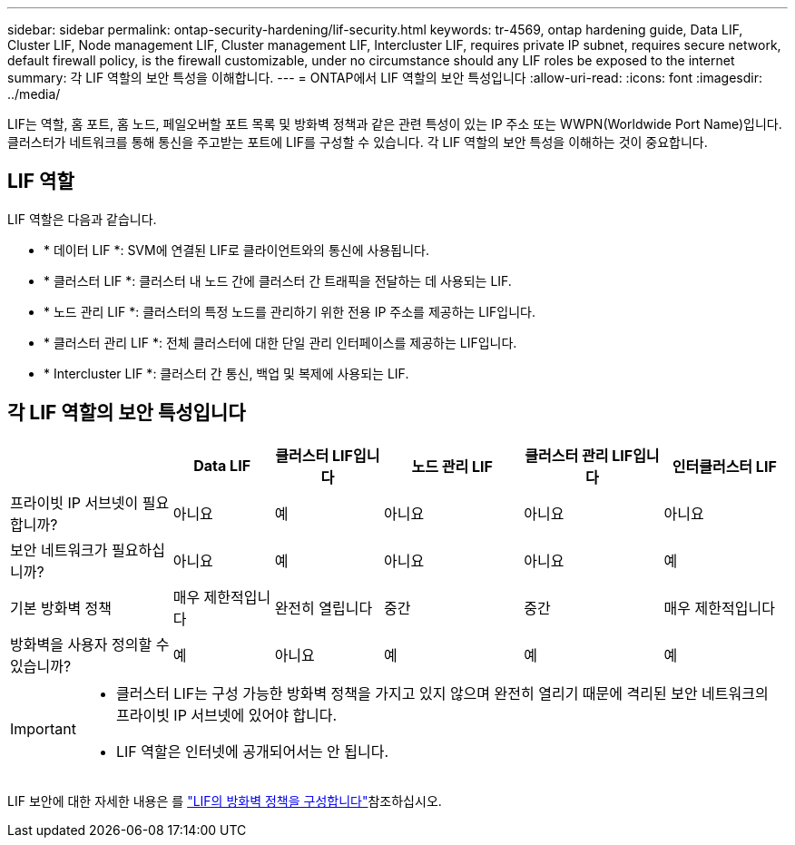 ---
sidebar: sidebar 
permalink: ontap-security-hardening/lif-security.html 
keywords: tr-4569, ontap hardening guide, Data LIF, Cluster LIF, Node management LIF, Cluster management LIF, Intercluster LIF, requires private IP subnet, requires secure network, default firewall policy, is the firewall customizable, under no circumstance should any LIF roles be exposed to the internet 
summary: 각 LIF 역할의 보안 특성을 이해합니다. 
---
= ONTAP에서 LIF 역할의 보안 특성입니다
:allow-uri-read: 
:icons: font
:imagesdir: ../media/


[role="lead"]
LIF는 역할, 홈 포트, 홈 노드, 페일오버할 포트 목록 및 방화벽 정책과 같은 관련 특성이 있는 IP 주소 또는 WWPN(Worldwide Port Name)입니다. 클러스터가 네트워크를 통해 통신을 주고받는 포트에 LIF를 구성할 수 있습니다. 각 LIF 역할의 보안 특성을 이해하는 것이 중요합니다.



== LIF 역할

LIF 역할은 다음과 같습니다.

* * 데이터 LIF *: SVM에 연결된 LIF로 클라이언트와의 통신에 사용됩니다.
* * 클러스터 LIF *: 클러스터 내 노드 간에 클러스터 간 트래픽을 전달하는 데 사용되는 LIF.
* * 노드 관리 LIF *: 클러스터의 특정 노드를 관리하기 위한 전용 IP 주소를 제공하는 LIF입니다.
* * 클러스터 관리 LIF *: 전체 클러스터에 대한 단일 관리 인터페이스를 제공하는 LIF입니다.
* * Intercluster LIF *: 클러스터 간 통신, 백업 및 복제에 사용되는 LIF.




== 각 LIF 역할의 보안 특성입니다

[cols="21%,13%,14%,18%,18%,16%"]
|===
|  | Data LIF | 클러스터 LIF입니다 | 노드 관리 LIF | 클러스터 관리 LIF입니다 | 인터클러스터 LIF 


| 프라이빗 IP 서브넷이 필요합니까? | 아니요 | 예 | 아니요 | 아니요 | 아니요 


| 보안 네트워크가 필요하십니까? | 아니요 | 예 | 아니요 | 아니요 | 예 


| 기본 방화벽 정책 | 매우 제한적입니다 | 완전히 열립니다 | 중간 | 중간 | 매우 제한적입니다 


| 방화벽을 사용자 정의할 수 있습니까? | 예 | 아니요 | 예 | 예 | 예 
|===
[IMPORTANT]
====
* 클러스터 LIF는 구성 가능한 방화벽 정책을 가지고 있지 않으며 완전히 열리기 때문에 격리된 보안 네트워크의 프라이빗 IP 서브넷에 있어야 합니다.
* LIF 역할은 인터넷에 공개되어서는 안 됩니다.


====
LIF 보안에 대한 자세한 내용은 를 link:https://docs.netapp.com/us-en/ontap/networking/configure_firewall_policies_for_lifs.html["LIF의 방화벽 정책을 구성합니다"^]참조하십시오.
